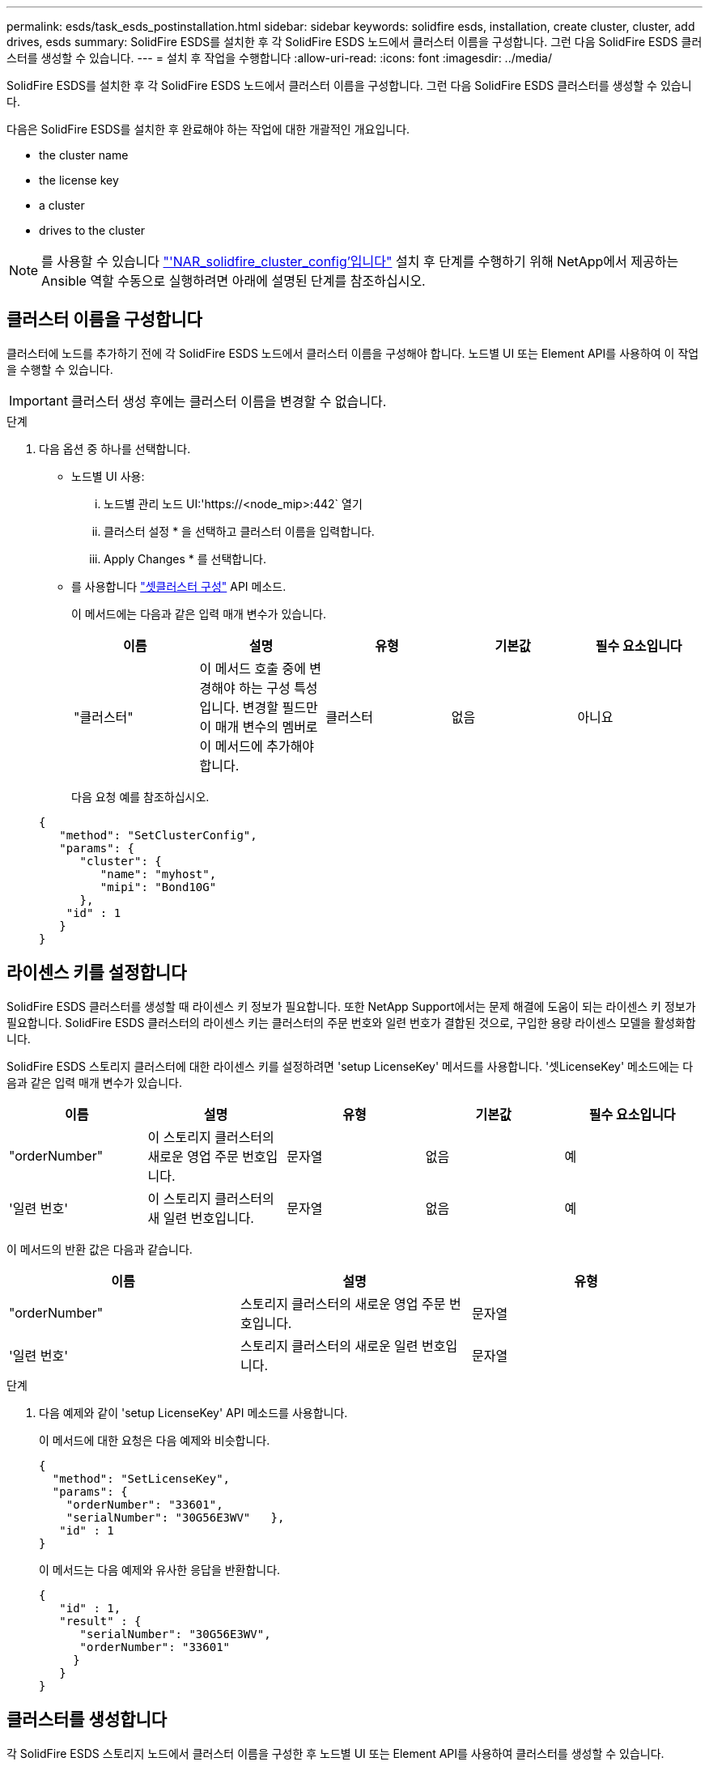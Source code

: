 ---
permalink: esds/task_esds_postinstallation.html 
sidebar: sidebar 
keywords: solidfire esds, installation, create cluster, cluster, add drives, esds 
summary: SolidFire ESDS를 설치한 후 각 SolidFire ESDS 노드에서 클러스터 이름을 구성합니다. 그런 다음 SolidFire ESDS 클러스터를 생성할 수 있습니다. 
---
= 설치 후 작업을 수행합니다
:allow-uri-read: 
:icons: font
:imagesdir: ../media/


[role="lead"]
SolidFire ESDS를 설치한 후 각 SolidFire ESDS 노드에서 클러스터 이름을 구성합니다. 그런 다음 SolidFire ESDS 클러스터를 생성할 수 있습니다.

다음은 SolidFire ESDS를 설치한 후 완료해야 하는 작업에 대한 개괄적인 개요입니다.

*  the cluster name
*  the license key
*  a cluster
*  drives to the cluster



NOTE: 를 사용할 수 있습니다 link:https://github.com/NetApp-Automation/nar_solidfire_cluster_config["'NAR_solidfire_cluster_config'입니다"^] 설치 후 단계를 수행하기 위해 NetApp에서 제공하는 Ansible 역할 수동으로 실행하려면 아래에 설명된 단계를 참조하십시오.



== 클러스터 이름을 구성합니다

클러스터에 노드를 추가하기 전에 각 SolidFire ESDS 노드에서 클러스터 이름을 구성해야 합니다. 노드별 UI 또는 Element API를 사용하여 이 작업을 수행할 수 있습니다.


IMPORTANT: 클러스터 생성 후에는 클러스터 이름을 변경할 수 없습니다.

.단계
. 다음 옵션 중 하나를 선택합니다.
+
** 노드별 UI 사용:
+
... 노드별 관리 노드 UI:'https://<node_mip>:442` 열기
... 클러스터 설정 * 을 선택하고 클러스터 이름을 입력합니다.
... Apply Changes * 를 선택합니다.


** 를 사용합니다 link:../api/reference_element_api_setclusterconfig.html["셋클러스터 구성"^] API 메소드.
+
이 메서드에는 다음과 같은 입력 매개 변수가 있습니다.

+
[cols="5*"]
|===
| 이름 | 설명 | 유형 | 기본값 | 필수 요소입니다 


 a| 
"클러스터"
 a| 
이 메서드 호출 중에 변경해야 하는 구성 특성입니다. 변경할 필드만 이 매개 변수의 멤버로 이 메서드에 추가해야 합니다.
 a| 
클러스터
 a| 
없음
 a| 
아니요

|===
+
다음 요청 예를 참조하십시오.

+
[listing]
----
{
   "method": "SetClusterConfig",
   "params": {
      "cluster": {
         "name": "myhost",
         "mipi": "Bond10G"
      },
    "id" : 1
   }
}
----






== 라이센스 키를 설정합니다

SolidFire ESDS 클러스터를 생성할 때 라이센스 키 정보가 필요합니다. 또한 NetApp Support에서는 문제 해결에 도움이 되는 라이센스 키 정보가 필요합니다. SolidFire ESDS 클러스터의 라이센스 키는 클러스터의 주문 번호와 일련 번호가 결합된 것으로, 구입한 용량 라이센스 모델을 활성화합니다.

SolidFire ESDS 스토리지 클러스터에 대한 라이센스 키를 설정하려면 'setup LicenseKey' 메서드를 사용합니다. '셋LicenseKey' 메소드에는 다음과 같은 입력 매개 변수가 있습니다.

[cols="5*"]
|===
| 이름 | 설명 | 유형 | 기본값 | 필수 요소입니다 


 a| 
"orderNumber"
 a| 
이 스토리지 클러스터의 새로운 영업 주문 번호입니다.
 a| 
문자열
 a| 
없음
 a| 
예



 a| 
'일련 번호'
 a| 
이 스토리지 클러스터의 새 일련 번호입니다.
 a| 
문자열
 a| 
없음
 a| 
예

|===
이 메서드의 반환 값은 다음과 같습니다.

[cols="3*"]
|===
| 이름 | 설명 | 유형 


 a| 
"orderNumber"
 a| 
스토리지 클러스터의 새로운 영업 주문 번호입니다.
 a| 
문자열



 a| 
'일련 번호'
 a| 
스토리지 클러스터의 새로운 일련 번호입니다.
 a| 
문자열

|===
.단계
. 다음 예제와 같이 'setup LicenseKey' API 메소드를 사용합니다.
+
이 메서드에 대한 요청은 다음 예제와 비슷합니다.

+
[listing]
----
{
  "method": "SetLicenseKey",
  "params": {
    "orderNumber": "33601",
    "serialNumber": "30G56E3WV"   },
   "id" : 1
}
----
+
이 메서드는 다음 예제와 유사한 응답을 반환합니다.

+
[listing]
----
{
   "id" : 1,
   "result" : {
      "serialNumber": "30G56E3WV",
      "orderNumber": "33601"
     }
   }
}
----




== 클러스터를 생성합니다

각 SolidFire ESDS 스토리지 노드에서 클러스터 이름을 구성한 후 노드별 UI 또는 Element API를 사용하여 클러스터를 생성할 수 있습니다.


IMPORTANT: SolidFire ESDS 클러스터에는 유휴 소프트웨어 암호화가 기본적으로 활성화되어 있습니다. 기본값을 변경하려면 "CreateCluster" API 메소드를 사용하여 클러스터를 생성할 때 변경해야 합니다.

.단계
. 다음 옵션 중 하나를 선택합니다.
+
** 노드별 UI 사용:
+
... 노드별 관리 노드 UI:'https://<node_mip>:442*` 열기
... 왼쪽 탐색 창에서 * 클러스터 생성 * 을 선택합니다.
... 노드의 확인란을 선택합니다. SolidFire ESDS 노드가 SFc100으로 표시됩니다.
... 사용자 이름, 암호, MVIP(Management Virtual IP) 주소, SVIP(Storage Virtual IP) 주소, 소프트웨어 주문 번호 및 일련 번호를 입력합니다.
+

NOTE: 클러스터를 생성한 후에는 MVIP 및 SVIP 주소를 변경할 수 없습니다. MVIP 및 SVIP에 동일한 IP 주소를 사용하는 것은 지원되지 않습니다.

+

NOTE: 초기 클러스터 관리자 사용자 이름은 변경할 수 없습니다.

+

IMPORTANT: 주문 번호와 일련 번호를 지정하지 않으면 클러스터 생성 작업이 실패합니다.

+
image::../media/esds_create_cluster.png[에서는 노드별 UI 화면을 보여 줍니다.]

... NetApp 최종 사용자 라이센스 계약을 읽었음을 확인합니다.
... 클러스터 생성 * 을 선택합니다.
... 클러스터가 생성되었는지 확인하려면 'http://mvip_ip` 클러스터에 로그인합니다.
... 클러스터 이름, SVIP, MVIP, 노드 수 및 요소 버전이 올바른지 확인합니다.


** 를 사용합니다 link:../api/reference_element_api_createcluster.html["'CreateCluster'입니다"^] API 메소드.
+
이 메서드에는 다음과 같은 입력 매개 변수가 있습니다.

+
[cols="5*"]
|===
| 이름 | 설명 | 유형 | 기본값 | 필수 요소입니다 


 a| 
"수락한다"
 a| 
이 클러스터를 생성할 때 최종 사용자 라이센스 계약에 동의함을 표시하십시오. EULA에 동의하려면 이 매개변수를 TRUE로 설정하십시오.
 a| 
부울
 a| 
없음
 a| 
예



 a| 
'속성'
 a| 
JSON 개체 형식의 이름-값 쌍 목록입니다.
 a| 
JSON 개체
 a| 
없음
 a| 
아니요



 a| 
'enableSoftwareEncryptionAtRest'
 a| 
이 매개 변수를 사용하여 유휴 상태의 소프트웨어 기반 암호화를 사용합니다. SolidFire ESDS 클러스터에서 기본값은 true입니다. 기본값은 다른 모든 클러스터에서 false 입니다.
 a| 
부울
 a| 
참
 a| 
아니요



 a| 
'VIP'
 a| 
관리 네트워크의 클러스터에 대한 유동(가상) IP 주소입니다.
 a| 
문자열
 a| 
없음
 a| 
예



 a| 
'절점'
 a| 
클러스터를 구성하는 초기 노드 집합의 CIP/SIP 주소입니다. 이 노드의 IP가 목록에 있어야 합니다.
 a| 
문자열 배열
 a| 
없음
 a| 
예



 a| 
"orderNumber"
 a| 
영숫자 판매 주문 번호입니다. SolidFire ESDS에 필요합니다.
 a| 
문자열
 a| 
없음
 a| 
아니요(하드웨어 기반 플랫폼) 예(소프트웨어 기반 플랫폼)



 a| 
"암호"
 a| 
클러스터 admin 계정의 초기 암호입니다.
 a| 
문자열
 a| 
없음
 a| 
예



 a| 
'일련 번호'
 a| 
9자리 영숫자 일련 번호입니다. SolidFire ESDS에 필요합니다.
 a| 
문자열
 a| 
없음
 a| 
아니요(하드웨어 기반 플랫폼) 예(소프트웨어 기반 플랫폼)



 a| 
'VIP'
 a| 
스토리지(iSCSI) 네트워크에서 클러스터의 부동(가상) IP 주소입니다.
 a| 
문자열
 a| 
없음
 a| 
예



 a| 
'사용자 이름'
 a| 
클러스터 관리자의 사용자 이름입니다.
 a| 
문자열
 a| 
없음
 a| 
예

|===
+
다음 요청 예제를 참조하십시오.

+
[listing]
----
{
  "method": "CreateCluster",
  "params": {
    "acceptEula": true,
    "mvip": "10.0.3.1",
    "svip": "10.0.4.1",
    "repCount": 2,
    "username": "Admin1",
    "password": "9R7ka4rEPa2uREtE",
    "attributes": {
      "clusteraccountnumber": "axdf323456"
    },
    "nodes": [
      "10.0.2.1",
      "10.0.2.2",
      "10.0.2.3",
      "10.0.2.4"
    ]
  },
  "id": 1
}
----




이 방법에 대한 자세한 내용은 을 참조하십시오 link:api/reference_element_api_createcluster.html["'CreateCluster'입니다"^].



== 클러스터에 드라이브를 추가합니다

클러스터에 참여할 수 있도록 SolidFire ESDS 클러스터에 드라이브를 추가해야 합니다. Element UI 또는 API를 사용하여 이 작업을 수행할 수 있습니다.

.단계
. 다음 옵션 중 하나를 선택합니다.
+
** Element UI 사용:
+
... Element UI에서 * Cluster * > * Drives * 를 선택합니다.
... 사용 가능한 드라이브 목록을 보려면 * 사용 가능 * 을 선택합니다.
... 개별 드라이브를 추가하려면 추가할 드라이브에 대한 * 작업 * 아이콘을 선택한 다음 * 추가 * 를 선택합니다.
... 여러 드라이브를 추가하려면 추가할 드라이브의 확인란을 선택하고 * 벌크 작업 * 을 선택한 다음 * 추가 * 를 선택합니다.
... 드라이브가 추가되고 클러스터 용량이 예상대로 되는지 확인합니다.


** 를 사용합니다 https://docs.netapp.com/us-en/element-software/docs/api/reference_element_api_adddrives.html["'AddDrives'입니다"^] API 메소드.
+
이 메서드에는 다음과 같은 입력 매개 변수가 있습니다.

+
[cols="5*"]
|===
| 이름 | 설명 | 유형 | 기본값 | 필수 요소입니다 


 a| 
"늑대들"
 a| 
클러스터에 추가할 각 드라이브에 대한 정보입니다. 가능한 값:

*** 드라이브 ID: 추가할 드라이브의 ID(정수)입니다.
*** 유형: 추가할 드라이브 유형(string). 유효한 값은 "slice", "block" 또는 "volume"입니다. 이 인수를 생략하면 시스템에서 올바른 형식을 할당합니다.

 a| 
JSON 개체 어레이
 a| 
없음
 a| 
예(유형은 선택 사항)

|===
+
다음은 요청 예입니다.

+
[listing]
----
{
  "id": 1,
  "method": "AddDrives",
  "params": {
    "drives": [
      {
        "driveID": 1,
        "type": "slice"
      },
      {
        "driveID": 2,
        "type": "block"
      },
      {
        "driveID": 3,
        "type": "block"
      }
    ]
  }
}
----




이 API 메서드에 대한 자세한 내용은 를 참조하십시오 link:../api/reference_element_api_adddrives.html["'AddDrives'입니다"^].



== 자세한 내용을 확인하십시오

* https://www.netapp.com/data-storage/solidfire/documentation/["NetApp SolidFire 리소스 페이지 를 참조하십시오"^]
* https://docs.netapp.com/sfe-122/topic/com.netapp.ndc.sfe-vers/GUID-B1944B0E-B335-4E0B-B9F1-E960BF32AE56.html["이전 버전의 NetApp SolidFire 및 Element 제품에 대한 문서"^]


